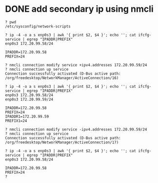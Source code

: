 * DONE add secondary ip using nmcli

#+begin_example
  ? pwd
  /etc/sysconfig/network-scripts

  ? ip -4 -o a s enp0s3 | awk '{ print $2, $4 }'; echo ''; cat ifcfg-service | egrep "IPADDR|PREFIX"
  enp0s3 172.20.99.58/24

  IPADDR=172.20.99.58
  PREFIX=24

  ? nmcli connection modify service +ipv4.addresses 172.20.99.59/24
  ? nmcli connection up service
  Connection successfully activated (D-Bus active path: /org/freedesktop/NetworkManager/ActiveConnection/16)

  ? ip -4 -o a s enp0s3 | awk '{ print $2, $4 }'; echo ''; cat ifcfg-service | egrep "IPADDR|PREFIX"
  enp0s3 172.20.99.58/24
  enp0s3 172.20.99.59/24

  IPADDR=172.20.99.58
  PREFIX=24
  IPADDR1=172.20.99.59
  PREFIX1=24

  ? nmcli connection modify service -ipv4.addresses 172.20.99.59/24
  ? nmcli connection up service
  Connection successfully activated (D-Bus active path: /org/freedesktop/NetworkManager/ActiveConnection/17)

  ? ip -4 -o a s enp0s3 | awk '{ print $2, $4 }'; echo ''; cat ifcfg-service | egrep "IPADDR|PREFIX"
  enp0s3 172.20.99.58/24

  IPADDR=172.20.99.58
  PREFIX=24
  ?
#+end_example
